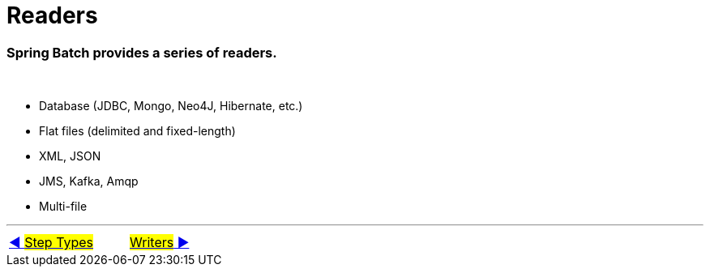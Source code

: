 = Readers

=== Spring Batch provides a series of readers.
&nbsp;

- Database (JDBC, Mongo, Neo4J, Hibernate, etc.)
- Flat files (delimited and fixed-length)
- XML, JSON
- JMS, Kafka, Amqp
- Multi-file

'''

|===
| link:05_Tasklet.adoc[◀️ #Step Types#] &nbsp;&nbsp;&nbsp;&nbsp;&nbsp;&nbsp;&nbsp;&nbsp; link:07_Writers.adoc[#Writers# ▶️]
|===